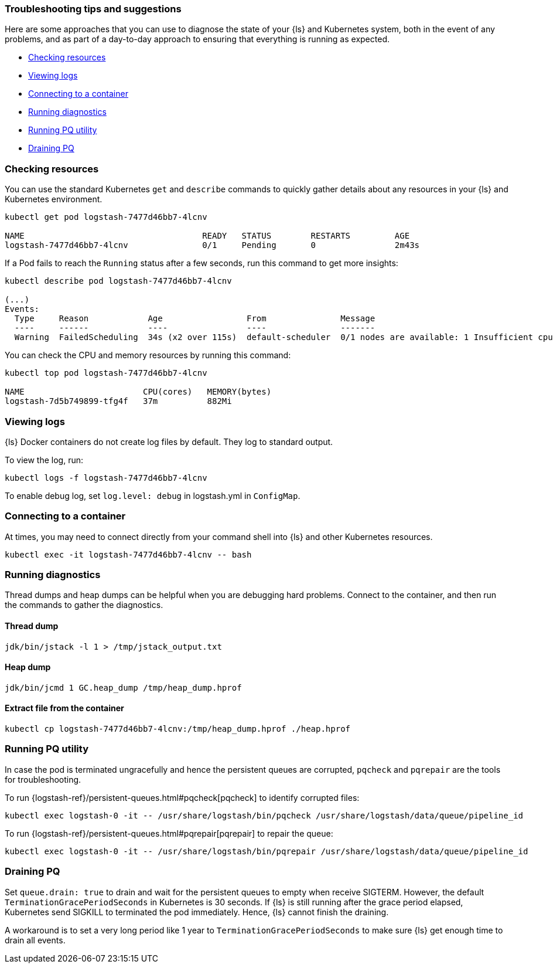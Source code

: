 [[ls-k8s-troubleshooting-methods]]
=== Troubleshooting tips and suggestions

Here are some approaches that you can use to diagnose the state of your {ls} and Kubernetes system, both in the event of any problems, and as part of a day-to-day approach to ensuring that everything is running as expected.

* <<ls-k8s-checking-resources>>
* <<ls-k8s-viewing-logs>>
* <<ls-k8s-connecting-to-a-container>>
* <<ls-k8s-diagnostics>>
* <<ls-k8s-pq-util>>
* <<ls-k8s-pq-drain>>

[float]
[[ls-k8s-checking-resources]]
=== Checking resources

You can use the standard Kubernetes `get` and `describe` commands to quickly gather details about any resources in your {ls} and Kubernetes environment.

[source,bash]
--
kubectl get pod logstash-7477d46bb7-4lcnv

NAME                                    READY   STATUS        RESTARTS         AGE
logstash-7477d46bb7-4lcnv               0/1     Pending       0                2m43s
--

If a Pod fails to reach the `Running` status after a few seconds, run this command to get more insights:

[source,bash]
--
kubectl describe pod logstash-7477d46bb7-4lcnv

(...)
Events:
  Type     Reason            Age                 From               Message
  ----     ------            ----                ----               -------
  Warning  FailedScheduling  34s (x2 over 115s)  default-scheduler  0/1 nodes are available: 1 Insufficient cpu.
--

You can check the CPU and memory resources by running this command:
[source,bash]
--
kubectl top pod logstash-7477d46bb7-4lcnv

NAME                        CPU(cores)   MEMORY(bytes)
logstash-7d5b749899-tfg4f   37m          882Mi
--

[float]
[[ls-k8s-viewing-logs]]
=== Viewing logs

{ls} Docker containers do not create log files by default. They log to standard output.

To view the log, run:

[source,bash]
--
kubectl logs -f logstash-7477d46bb7-4lcnv
--

To enable debug log, set `log.level: debug` in logstash.yml in `ConfigMap`.

[float]
[[ls-k8s-connecting-to-a-container]]
=== Connecting to a container

At times, you may need to connect directly from your command shell into {ls} and other Kubernetes resources.

[source,bash]
--
kubectl exec -it logstash-7477d46bb7-4lcnv -- bash
--

[float]
[[ls-k8s-diagnostics]]
=== Running diagnostics

Thread dumps and heap dumps can be helpful when you are debugging hard problems. Connect to the container, and then run the commands to gather the diagnostics.

==== Thread dump
[source,bash]
--
jdk/bin/jstack -l 1 > /tmp/jstack_output.txt
--

==== Heap dump
[source,bash]
--
jdk/bin/jcmd 1 GC.heap_dump /tmp/heap_dump.hprof
--

==== Extract file from the container
[source,bash]
--
kubectl cp logstash-7477d46bb7-4lcnv:/tmp/heap_dump.hprof ./heap.hprof
--

[[ls-k8s-pq-util]]
=== Running PQ utility

In case the pod is terminated ungracefully and hence the persistent queues are corrupted, `pqcheck` and `pqrepair` are the tools for troubleshooting.

To run {logstash-ref}/persistent-queues.html#pqcheck[pqcheck] to identify corrupted files: 

[source,bash]
--
kubectl exec logstash-0 -it -- /usr/share/logstash/bin/pqcheck /usr/share/logstash/data/queue/pipeline_id
--

To run {logstash-ref}/persistent-queues.html#pqrepair[pqrepair] to repair the queue: 

[source,bash]
--
kubectl exec logstash-0 -it -- /usr/share/logstash/bin/pqrepair /usr/share/logstash/data/queue/pipeline_id
--

[[ls-k8s-pq-drain]]
=== Draining PQ

Set `queue.drain: true` to drain and wait for the persistent queues to empty when receive SIGTERM. However, the default `TerminationGracePeriodSeconds` in Kubernetes is 30 seconds. If {ls} is still running after the grace period elapsed, Kubernetes send SIGKILL to terminated the pod immediately. Hence, {ls} cannot finish the draining.

A workaround is to set a very long period like 1 year to `TerminationGracePeriodSeconds` to make sure {ls} get enough time to drain all events.